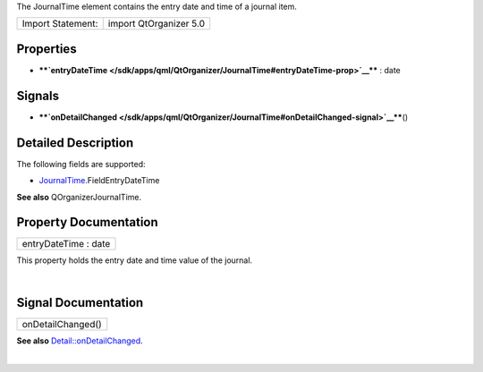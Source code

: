 The JournalTime element contains the entry date and time of a journal
item.

+---------------------+--------------------------+
| Import Statement:   | import QtOrganizer 5.0   |
+---------------------+--------------------------+

Properties
----------

-  ****`entryDateTime </sdk/apps/qml/QtOrganizer/JournalTime#entryDateTime-prop>`__****
   : date

Signals
-------

-  ****`onDetailChanged </sdk/apps/qml/QtOrganizer/JournalTime#onDetailChanged-signal>`__****\ ()

Detailed Description
--------------------

The following fields are supported:

-  `JournalTime </sdk/apps/qml/QtOrganizer/JournalTime/>`__.FieldEntryDateTime

**See also** QOrganizerJournalTime.

Property Documentation
----------------------

+--------------------------------------------------------------------------+
|        \ entryDateTime : date                                            |
+--------------------------------------------------------------------------+

This property holds the entry date and time value of the journal.

| 

Signal Documentation
--------------------

+--------------------------------------------------------------------------+
|        \ onDetailChanged()                                               |
+--------------------------------------------------------------------------+

**See also**
`Detail::onDetailChanged </sdk/apps/qml/QtOrganizer/Detail#onDetailChanged-signal>`__.

| 
